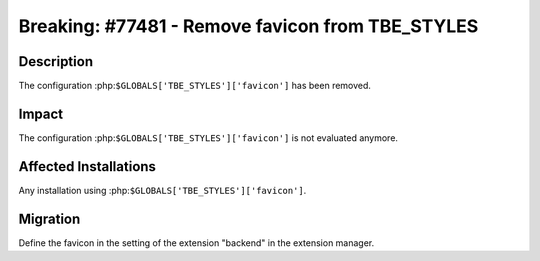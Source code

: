 =================================================
Breaking: #77481 - Remove favicon from TBE_STYLES
=================================================

Description
===========

The configuration :php:``$GLOBALS['TBE_STYLES']['favicon']`` has been removed.


Impact
======

The configuration :php:``$GLOBALS['TBE_STYLES']['favicon']`` is not evaluated anymore.


Affected Installations
======================

Any installation using :php:``$GLOBALS['TBE_STYLES']['favicon']``.


Migration
=========

Define the favicon in the setting of the extension "backend" in the extension manager.